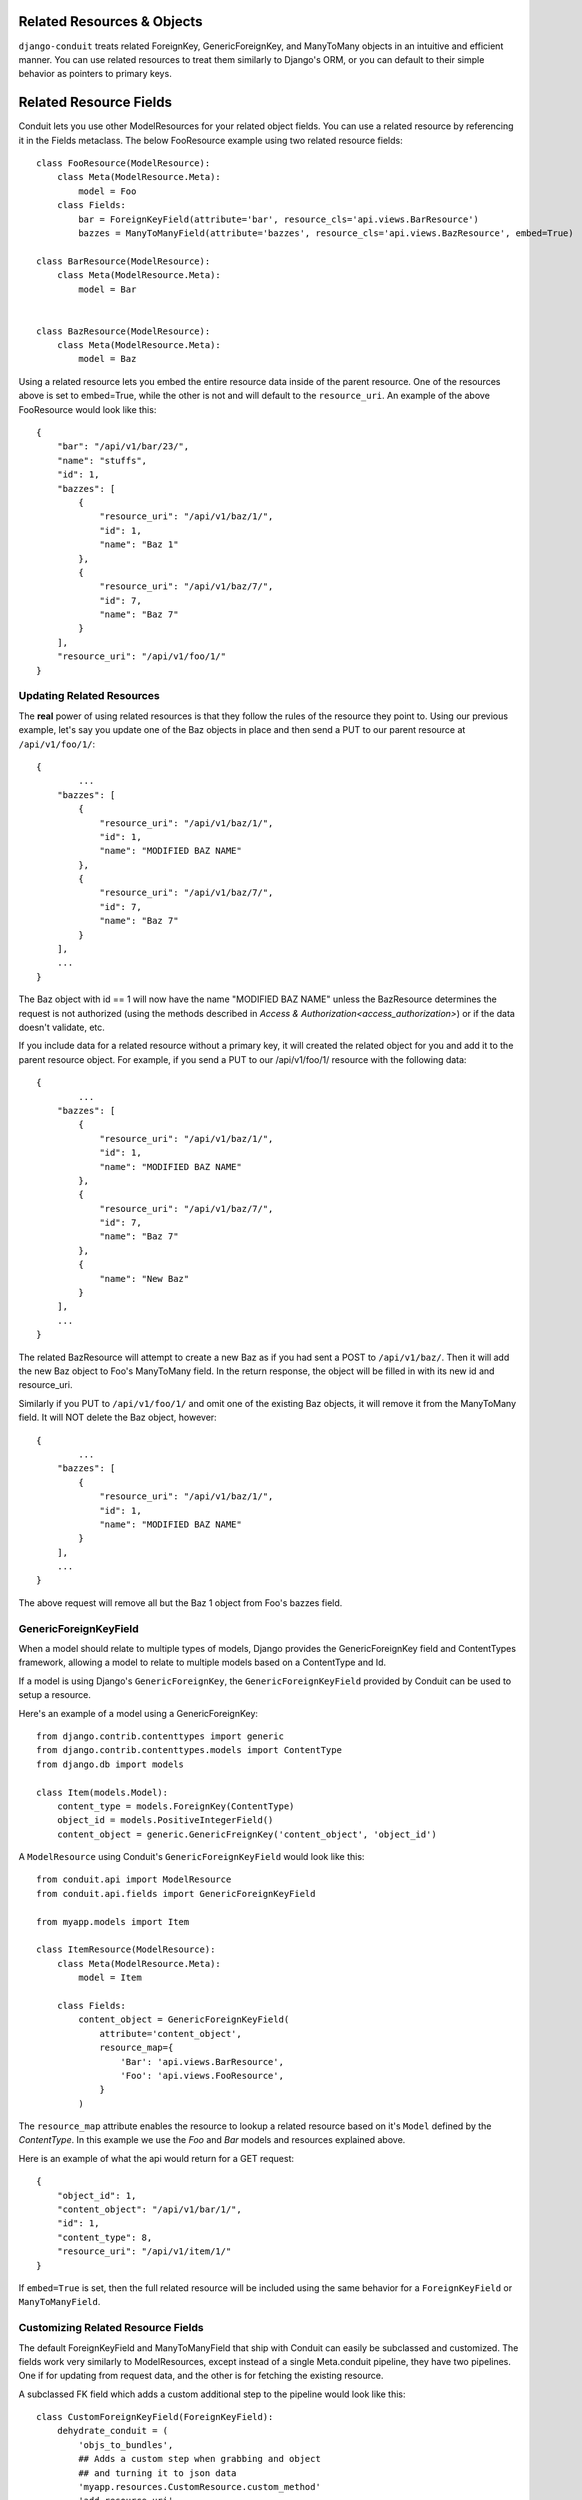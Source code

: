 Related Resources & Objects
===========================

``django-conduit`` treats related ForeignKey, GenericForeignKey, and ManyToMany objects in an intuitive and efficient manner. You can use related resources to treat them similarly to Django's ORM, or you can default to their simple behavior as pointers to primary keys.


Related Resource Fields
=======================

Conduit lets you use other ModelResources for your related object fields. You can use a related resource by referencing it in the Fields metaclass. The below FooResource example using two related resource fields::

	class FooResource(ModelResource):
	    class Meta(ModelResource.Meta):
	        model = Foo
	    class Fields:
	        bar = ForeignKeyField(attribute='bar', resource_cls='api.views.BarResource')
	        bazzes = ManyToManyField(attribute='bazzes', resource_cls='api.views.BazResource', embed=True)

	class BarResource(ModelResource):
	    class Meta(ModelResource.Meta):
	        model = Bar


	class BazResource(ModelResource):
	    class Meta(ModelResource.Meta):
	        model = Baz

Using a related resource lets you embed the entire resource data inside of the parent resource. One of the resources above is set to embed=True, while the other is not and will default to the ``resource_uri``. An example of the above FooResource would look like this::

	{
	    "bar": "/api/v1/bar/23/",
	    "name": "stuffs",
	    "id": 1,
	    "bazzes": [
	        {
	            "resource_uri": "/api/v1/baz/1/",
	            "id": 1,
	            "name": "Baz 1"
	        },
	        {
	            "resource_uri": "/api/v1/baz/7/",
	            "id": 7,
	            "name": "Baz 7"
	        }
	    ],
	    "resource_uri": "/api/v1/foo/1/"
	}

Updating Related Resources
--------------------------

The **real** power of using related resources is that they follow the rules of the resource they point to. Using our previous example, let's say you update one of the Baz objects in place and then send a PUT to our parent resource at ``/api/v1/foo/1/``::

	{
		...
	    "bazzes": [
	        {
	            "resource_uri": "/api/v1/baz/1/",
	            "id": 1,
	            "name": "MODIFIED BAZ NAME"
	        },
	        {
	            "resource_uri": "/api/v1/baz/7/",
	            "id": 7,
	            "name": "Baz 7"
	        }
	    ],
	    ...
	}

The Baz object with id == 1 will now have the name "MODIFIED BAZ NAME" unless the BazResource determines the request is not authorized (using the methods described in `Access & Authorization<access_authorization>`) or if the data doesn't validate, etc.

If you include data for a related resource without a primary key, it will created the related object for you and add it to the parent resource object. For example, if you send a PUT to our /api/v1/foo/1/ resource with the following data::


	{
		...
	    "bazzes": [
	        {
	            "resource_uri": "/api/v1/baz/1/",
	            "id": 1,
	            "name": "MODIFIED BAZ NAME"
	        },
	        {
	            "resource_uri": "/api/v1/baz/7/",
	            "id": 7,
	            "name": "Baz 7"
	        },
	        {
	            "name": "New Baz"
	        }
	    ],
	    ...
	}

The related BazResource will attempt to create a new Baz as if you had sent a POST to ``/api/v1/baz/``. Then it will add the new Baz object to Foo's ManyToMany field. In the return response, the object will be filled in with its new id and resource_uri.

Similarly if you PUT to ``/api/v1/foo/1/`` and omit one of the existing Baz objects, it will remove it from the ManyToMany field. It will NOT delete the Baz object, however::

	{
		...
	    "bazzes": [
	        {
	            "resource_uri": "/api/v1/baz/1/",
	            "id": 1,
	            "name": "MODIFIED BAZ NAME"
	        }
	    ],
	    ...
	}

The above request will remove all but the Baz 1 object from Foo's bazzes field.

GenericForeignKeyField
----------------------

When a model should relate to multiple types of models, Django provides the GenericForeignKey field and ContentTypes framework, allowing a model to relate to multiple models based on a ContentType and Id.

If a model is using Django's ``GenericForeignKey``, the ``GenericForeignKeyField`` provided by Conduit can be used to setup a resource.

Here's an example of a model using a GenericForeignKey::

    from django.contrib.contenttypes import generic
    from django.contrib.contenttypes.models import ContentType
    from django.db import models

    class Item(models.Model):
        content_type = models.ForeignKey(ContentType)
        object_id = models.PositiveIntegerField()
        content_object = generic.GenericFreignKey('content_object', 'object_id')

A ``ModelResource`` using Conduit's ``GenericForeignKeyField`` would look like this::

    from conduit.api import ModelResource
    from conduit.api.fields import GenericForeignKeyField

    from myapp.models import Item

    class ItemResource(ModelResource):
        class Meta(ModelResource.Meta):
            model = Item

        class Fields:
            content_object = GenericForeignKeyField(
                attribute='content_object',
                resource_map={
                    'Bar': 'api.views.BarResource',
                    'Foo': 'api.views.FooResource',
                }
            )

The ``resource_map`` attribute enables the resource to lookup a related resource based on it's ``Model`` defined by the `ContentType`. In this example we use the `Foo` and `Bar` models and resources explained above.

Here is an example of what the api would return for a GET request::

    {
        "object_id": 1,
        "content_object": "/api/v1/bar/1/",
        "id": 1,
        "content_type": 8,
        "resource_uri": "/api/v1/item/1/"
    }

If ``embed=True`` is set, then the full related resource will be included using the same behavior for a ``ForeignKeyField`` or ``ManyToManyField``.


Customizing Related Resource Fields
-----------------------------------

The default ForeignKeyField and ManyToManyField that ship with Conduit can easily be subclassed and customized. The fields work very similarly to ModelResources, except instead of a single Meta.conduit pipeline, they have two pipelines. One if for updating from request data, and the other is for fetching the existing resource.

A subclassed FK field which adds a custom additional step to the pipeline would look like this::

	class CustomForeignKeyField(ForeignKeyField):
	    dehydrate_conduit = (
	        'objs_to_bundles',
	        ## Adds a custom step when grabbing and object
	        ## and turning it to json data
	        'myapp.resources.CustomResource.custom_method'
	        'add_resource_uri',
	    )

	    save_conduit = (
	        'check_allowed_methods',
	        'get_object_from_kwargs',
	        'hydrate_request_data',
	        ## Adds a custom step when preparing data
	        ## for updating / creating new object
	        'myapp.resources.CustomResource.custom_method'
	        'initialize_new_object',
	        'save_fk_objs',
	        'auth_put_detail',
	        'auth_post_detail',
	        'form_validate',
	        'put_detail',
	        'post_list',
	        'save_m2m_objs',
	    )


Default Behavior
================

By default, conduit will serialize your model's related object fields by their raw value. A ForeignKey field will produce the primary key of your related object. A ManyToMany field will produce a list of primary keys.

An example resource Foo has one FK and one M2M field::

	class Foo(models.Model):
		name = models.CharField(max_length=255)
		bar = models.ForeignKey(Bar)
		bazzes = models.ManyToManyField(Baz)

Will produce a detail response looking like this::

	{
		"name": "My Foo",
		"bar": 45,
		"bazzes": [5, 87, 200],
		"resource_uri": "/api/v1/foo/1/"
	}

When updating a ForeignKey field, conduit will set the model's [field]_id to the integer you send it. Be careful not to set it to a nonexistent related model, since there are not constraint checks done when saved to the database.

Similarly, when updated a ManyToMany field and give it a nonexistent primary key, the add will silently fail and the invalid primary key will not enter the ManyToMany list.

.. important:: Updating raw primary keys will not produce errors for invalid keys. 